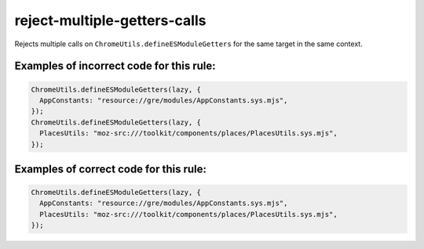 reject-multiple-getters-calls
=============================

Rejects multiple calls on ``ChromeUtils.defineESModuleGetters`` for the same
target in the same context.

Examples of incorrect code for this rule:
-----------------------------------------

.. code-block:: js

    ChromeUtils.defineESModuleGetters(lazy, {
      AppConstants: "resource://gre/modules/AppConstants.sys.mjs",
    });
    ChromeUtils.defineESModuleGetters(lazy, {
      PlacesUtils: "moz-src:///toolkit/components/places/PlacesUtils.sys.mjs",
    });

Examples of correct code for this rule:
---------------------------------------

.. code-block:: js

    ChromeUtils.defineESModuleGetters(lazy, {
      AppConstants: "resource://gre/modules/AppConstants.sys.mjs",
      PlacesUtils: "moz-src:///toolkit/components/places/PlacesUtils.sys.mjs",
    });
